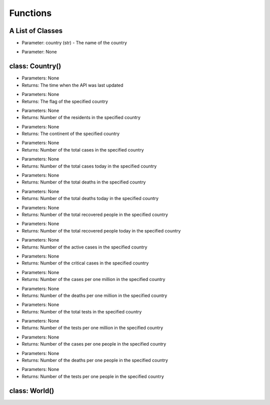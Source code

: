Functions
=========================================

A List of Classes
-----------------

.. code-block::
  :linenos:

  Country()

* Parameter: country (str) - The name of the country

.. code-block::
  :linenos:

  World()

* Parameter: None

class: Country()
-----------------
.. code-block::
  :linenos:

  last_updated()

- Parameters: None
- Returns: The time when the API was last updated

.. code-block::
  :linenos:

  flag()

- Parameters: None
- Returns: The flag of the specified country

.. code-block::
  :linenos:

  population()

- Parameters: None
- Returns: Number of the residents in the specified country

.. code-block::
  :linenos:

  continent()

- Parameters: None
- Returns: The continent of the specified country

.. code-block::
  :linenos:

  total_cases()

- Parameters: None
- Returns: Number of the total cases in the specified country

.. code-block::
  :linenos:

  today_cases()

- Parameters: None
- Returns: Number of the total cases today in the specified country

.. code-block::
  :linenos:

  total_deaths()

- Parameters: None
- Returns: Number of the total deaths in the specified country

.. code-block::
  :linenos:

  today_deaths()

- Parameters: None
- Returns: Number of the total deaths today in the specified country

.. code-block::
  :linenos:

  recovered()

- Parameters: None
- Returns: Number of the total recovered people in the specified country

.. code-block::
  :linenos:

  today_recovered()

- Parameters: None
- Returns: Number of the total recovered people today in the specified country

.. code-block::
  :linenos:

  active()

- Parameters: None
- Returns: Number of the active cases in the specified country

.. code-block::
  :linenos:

  critical()

- Parameters: None
- Returns: Number of the critical cases in the specified country

.. code-block::
  :linenos:

  cases_per_one_million()

- Parameters: None
- Returns: Number of the cases per one million in the specified country

.. code-block::
  :linenos:

  deaths_per_one_million()

- Parameters: None
- Returns: Number of the deaths per one million in the specified country

.. code-block::
  :linenos:

  total_tests()

- Parameters: None
- Returns: Number of the total tests in the specified country

.. code-block::
  :linenos:

  tests_per_one_million()

- Parameters: None
- Returns: Number of the tests per one million in the specified country

.. code-block::
  :linenos:

  one_case_per_people()

- Parameters: None
- Returns: Number of the cases per one people in the specified country

.. code-block::
  :linenos:

  one_death_per_people()

- Parameters: None
- Returns: Number of the deaths per one people in the specified country

.. code-block::
  :linenos:

  one_test_per_people()

- Parameters: None
- Returns: Number of the tests per one people in the specified country

class: World()
-----------------
